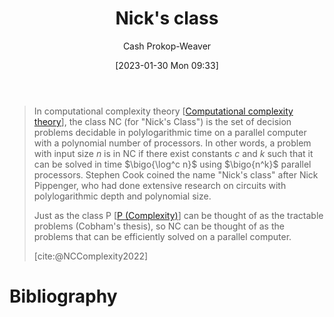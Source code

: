 :PROPERTIES:
:ID:       1a499a31-7ecb-4f80-95a5-22d748a0c634
:ROAM_REFS: [cite:@NCComplexity2022]
:ROAM_ALIASES: "NC (Complexity)"
:LAST_MODIFIED: [2023-10-30 Mon 08:15]
:END:
#+title: Nick's class
#+hugo_custom_front_matter: :slug "1a499a31-7ecb-4f80-95a5-22d748a0c634"
#+author: Cash Prokop-Weaver
#+date: [2023-01-30 Mon 09:33]
#+filetags: :concept:

#+begin_quote
In computational complexity theory [[[id:235c1171-e8bd-4b52-820c-109f34a0bc80][Computational complexity theory]]], the class NC (for "Nick's Class") is the set of decision problems decidable in polylogarithmic time on a parallel computer with a polynomial number of processors. In other words, a problem with input size $n$ is in NC if there exist constants $c$ and $k$ such that it can be solved in time $\bigo{\log^c n}$ using $\bigo{n^k}$ parallel processors. Stephen Cook coined the name "Nick's class" after Nick Pippenger, who had done extensive research on circuits with polylogarithmic depth and polynomial size.

Just as the class P [[[id:9abc3978-c42a-42ad-a309-9f50c3698c0f][P (Complexity)]]] can be thought of as the tractable problems (Cobham's thesis), so NC can be thought of as the problems that can be efficiently solved on a parallel computer.

[cite:@NCComplexity2022]
#+end_quote

* Flashcards :noexport:
** Definition :fc:
:PROPERTIES:
:CREATED: [2023-01-30 Mon 09:37]
:FC_CREATED: 2023-01-30T17:38:36Z
:FC_TYPE:  double
:ID:       3fccd80d-a508-4042-b104-4a7cd365b294
:END:
:REVIEW_DATA:
| position | ease | box | interval | due                  |
|----------+------+-----+----------+----------------------|
| front    | 2.50 |   5 |    33.83 | 2023-12-03T11:04:42Z |
| back     | 2.50 |   7 |   216.95 | 2024-02-28T13:54:48Z |
:END:

[[id:1a499a31-7ecb-4f80-95a5-22d748a0c634][NC (Complexity)]] (informal)

*** Back
A complexity class of problems which can be solved in [[id:9abc3978-c42a-42ad-a309-9f50c3698c0f][Polynomial time]] on a parallel computer.
*** Source
[cite:@NCComplexity2022]
** Definition :fc:
:PROPERTIES:
:CREATED: [2023-01-30 Mon 09:38]
:FC_CREATED: 2023-01-30T17:40:04Z
:FC_TYPE:  double
:ID:       36efbdef-79d4-4263-a028-8b2b699bcbc8
:END:
:REVIEW_DATA:
| position | ease | box | interval | due                  |
|----------+------+-----+----------+----------------------|
| front    | 2.35 |   7 |   175.02 | 2024-03-20T16:23:45Z |
| back     | 2.65 |   7 |   335.05 | 2024-08-10T00:27:17Z |
:END:

[[id:1a499a31-7ecb-4f80-95a5-22d748a0c634][NC (Complexity)]] (formal)

*** Back
The set of problems with input size $n$ which can be solved in $\bigo{\log^cn}$ time with $\bigo{n^k}$ parallel processors for some constants $c$ and $k$.
*** Source
[cite:@NCComplexity2022]
** Cloze :fc:
:PROPERTIES:
:CREATED: [2023-01-30 Mon 09:41]
:FC_CREATED: 2023-01-30T17:42:14Z
:FC_TYPE:  cloze
:ID:       75610cb6-1d9f-4ab9-b809-c3531c99d68d
:FC_CLOZE_MAX: 1
:FC_CLOZE_TYPE: deletion
:END:
:REVIEW_DATA:
| position | ease | box | interval | due                  |
|----------+------+-----+----------+----------------------|
|        0 | 2.50 |   7 |   265.07 | 2024-05-16T16:53:20Z |
|        1 | 2.80 |   7 |   271.99 | 2024-05-27T15:02:24Z |
:END:

{{[[id:1a499a31-7ecb-4f80-95a5-22d748a0c634][NC (Complexity)]]}@0} stands for {{[[id:1a499a31-7ecb-4f80-95a5-22d748a0c634][Nick's class]]}@1}.

*** Source
[cite:@NCComplexity2022]
* Bibliography
#+print_bibliography:
